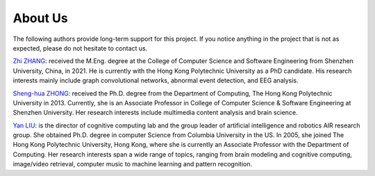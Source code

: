 About Us
====================================

The following authors provide long-term support for this project. If you
notice anything in the project that is not as expected, please do not
hesitate to contact us.

`Zhi ZHANG <mailto:tczhangzhi@gmail.com>`__: received the M.Eng. degree
at the College of Computer Science and Software Engineering from
Shenzhen University, China, in 2021. He is currently with the Hong Kong
Polytechnic University as a PhD candidate. His research interests mainly
include graph convolutional networks, abnormal event detection, and EEG
analysis.

`Sheng-hua ZHONG <mailto:csshzhong@szu.edu.cn>`__: received the
Ph.D. degree from the Department of Computing, The Hong Kong Polytechnic
University in 2013. Currently, she is an Associate Professor in College
of Computer Science & Software Engineering at Shenzhen University. Her
research interests include multimedia content analysis and brain
science.

`Yan LIU <mailto:csyliu@comp.polyu.edu.hk>`__: is the director of
cognitive computing lab and the group leader of artificial intelligence
and robotics AIR research group. She obtained Ph.D. degree in computer
Science from Columbia University in the US. In 2005, she joined The Hong
Kong Polytechnic University, Hong Kong, where she is currently an
Associate Professor with the Department of Computing. Her research
interests span a wide range of topics, ranging from brain modeling and
cognitive computing, image/video retrieval, computer music to machine
learning and pattern recognition.
